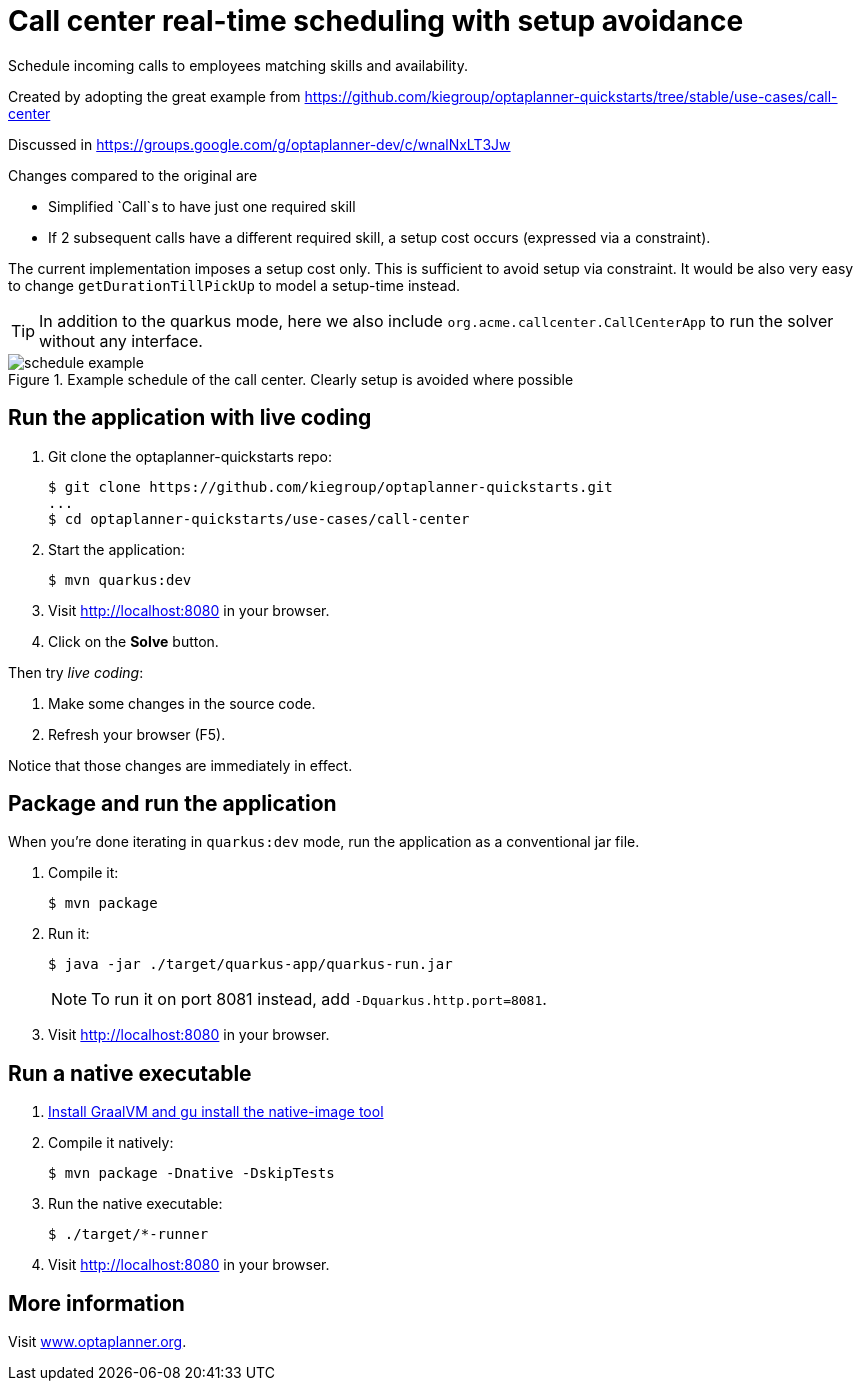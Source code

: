 = Call center real-time scheduling with setup avoidance

Schedule incoming calls to employees matching skills and availability.

Created by adopting the great example from https://github.com/kiegroup/optaplanner-quickstarts/tree/stable/use-cases/call-center

Discussed in https://groups.google.com/g/optaplanner-dev/c/wnalNxLT3Jw

Changes compared to the original are

* Simplified `Call`s to have just one required skill
* If 2 subsequent calls have a different required skill, a setup cost occurs (expressed via a constraint).

The current implementation imposes a setup cost only. This is sufficient to avoid setup via constraint. It would be also very easy to change `getDurationTillPickUp` to model a setup-time instead.

TIP: In addition to the quarkus mode, here we also include `org.acme.callcenter.CallCenterApp` to run the solver without any interface.

.Example schedule of the call center. Clearly setup is avoided where possible
image::schedule-example.png[]

== Run the application with live coding

. Git clone the optaplanner-quickstarts repo:
+
[source, shell]
----
$ git clone https://github.com/kiegroup/optaplanner-quickstarts.git
...
$ cd optaplanner-quickstarts/use-cases/call-center
----

. Start the application:
+
[source, shell]
----
$ mvn quarkus:dev
----

. Visit http://localhost:8080 in your browser.

. Click on the *Solve* button.

Then try _live coding_:

. Make some changes in the source code.
. Refresh your browser (F5).

Notice that those changes are immediately in effect.

== Package and run the application

When you're done iterating in `quarkus:dev` mode, run the application as a conventional jar file.

. Compile it:
+
[source, shell]
----
$ mvn package
----

. Run it:
+
[source, shell]
----
$ java -jar ./target/quarkus-app/quarkus-run.jar
----
+
[NOTE]
====
To run it on port 8081 instead, add `-Dquarkus.http.port=8081`.
====

. Visit http://localhost:8080 in your browser.

== Run a native executable

. https://quarkus.io/guides/building-native-image#configuring-graalvm[Install GraalVM and gu install the native-image tool]

. Compile it natively:
+
[source, shell]
----
$ mvn package -Dnative -DskipTests
----

. Run the native executable:
+
[source, shell]
----
$ ./target/*-runner
----

. Visit http://localhost:8080 in your browser.

== More information

Visit https://www.optaplanner.org/[www.optaplanner.org].
